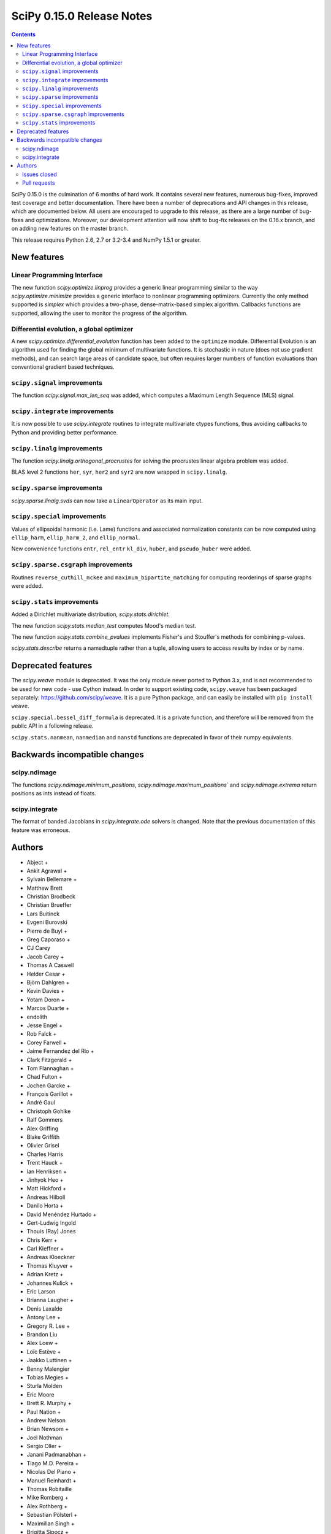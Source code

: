 ==========================
SciPy 0.15.0 Release Notes
==========================

.. contents::

SciPy 0.15.0 is the culmination of 6 months of hard work. It contains
several new features, numerous bug-fixes, improved test coverage and
better documentation.  There have been a number of deprecations and
API changes in this release, which are documented below.  All users
are encouraged to upgrade to this release, as there are a large number
of bug-fixes and optimizations.  Moreover, our development attention
will now shift to bug-fix releases on the 0.16.x branch, and on adding
new features on the master branch.

This release requires Python 2.6, 2.7 or 3.2-3.4 and NumPy 1.5.1 or greater.


New features
============

Linear Programming Interface
----------------------------

The new function `scipy.optimize.linprog` provides a generic
linear programming similar to the way `scipy.optimize.minimize`
provides a generic interface to nonlinear programming optimizers.
Currently the only method supported is *simplex* which provides
a two-phase, dense-matrix-based simplex algorithm. Callbacks
functions are supported, allowing the user to monitor the progress
of the algorithm.

Differential evolution, a global optimizer
------------------------------------------

A new `scipy.optimize.differential_evolution` function has been added to the
``optimize`` module.  Differential Evolution is an algorithm used for finding
the global minimum of multivariate functions. It is stochastic in nature (does
not use gradient methods), and can search large areas of candidate space, but
often requires larger numbers of function evaluations than conventional
gradient based techniques.

``scipy.signal`` improvements
-----------------------------

The function `scipy.signal.max_len_seq` was added, which computes a Maximum
Length Sequence (MLS) signal.

``scipy.integrate`` improvements
--------------------------------

It is now possible to use `scipy.integrate` routines to integrate
multivariate ctypes functions, thus avoiding callbacks to Python and
providing better performance.

``scipy.linalg`` improvements
-----------------------------

The function `scipy.linalg.orthogonal_procrustes` for solving the procrustes
linear algebra problem was added.

BLAS level 2 functions ``her``, ``syr``, ``her2`` and ``syr2`` are now wrapped
in ``scipy.linalg``.

``scipy.sparse`` improvements
-----------------------------

`scipy.sparse.linalg.svds` can now take a ``LinearOperator`` as its main input.

``scipy.special`` improvements
------------------------------

Values of ellipsoidal harmonic (i.e. Lame) functions and associated
normalization constants can be now computed using ``ellip_harm``,
``ellip_harm_2``, and ``ellip_normal``.

New convenience functions ``entr``, ``rel_entr`` ``kl_div``,
``huber``, and ``pseudo_huber`` were added.

``scipy.sparse.csgraph`` improvements
-------------------------------------

Routines ``reverse_cuthill_mckee`` and ``maximum_bipartite_matching``
for computing reorderings of sparse graphs were added.

``scipy.stats`` improvements
----------------------------

Added a Dirichlet multivariate distribution, `scipy.stats.dirichlet`.

The new function `scipy.stats.median_test` computes Mood's median test.

The new function `scipy.stats.combine_pvalues` implements Fisher's
and Stouffer's methods for combining p-values.

`scipy.stats.describe` returns a namedtuple rather than a tuple, allowing
users to access results by index or by name.


Deprecated features
===================

The `scipy.weave` module is deprecated.  It was the only module never ported
to Python 3.x, and is not recommended to be used for new code - use Cython
instead.  In order to support existing code, ``scipy.weave`` has been packaged
separately: https://github.com/scipy/weave.  It is a pure Python package, and
can easily be installed with ``pip install weave``.

``scipy.special.bessel_diff_formula`` is deprecated.  It is a private function,
and therefore will be removed from the public API in a following release.

``scipy.stats.nanmean``, ``nanmedian`` and ``nanstd`` functions are deprecated
in favor of their numpy equivalents.


Backwards incompatible changes
==============================

scipy.ndimage
-------------

The functions `scipy.ndimage.minimum_positions`,
`scipy.ndimage.maximum_positions`` and `scipy.ndimage.extrema` return
positions as ints instead of floats.

scipy.integrate
---------------

The format of banded Jacobians in `scipy.integrate.ode` solvers is
changed. Note that the previous documentation of this feature was
erroneous.

Authors
=======

* Abject +
* Ankit Agrawal +
* Sylvain Bellemare +
* Matthew Brett
* Christian Brodbeck
* Christian Brueffer
* Lars Buitinck
* Evgeni Burovski
* Pierre de Buyl +
* Greg Caporaso +
* CJ Carey
* Jacob Carey +
* Thomas A Caswell
* Helder Cesar +
* Björn Dahlgren +
* Kevin Davies +
* Yotam Doron +
* Marcos Duarte +
* endolith
* Jesse Engel +
* Rob Falck +
* Corey Farwell +
* Jaime Fernandez del Rio +
* Clark Fitzgerald +
* Tom Flannaghan +
* Chad Fulton +
* Jochen Garcke +
* François Garillot +
* André Gaul
* Christoph Gohlke
* Ralf Gommers
* Alex Griffing
* Blake Griffith
* Olivier Grisel
* Charles Harris
* Trent Hauck +
* Ian Henriksen +
* Jinhyok Heo +
* Matt Hickford +
* Andreas Hilboll
* Danilo Horta +
* David Menéndez Hurtado +
* Gert-Ludwig Ingold
* Thouis (Ray) Jones
* Chris Kerr +
* Carl Kleffner +
* Andreas Kloeckner
* Thomas Kluyver +
* Adrian Kretz +
* Johannes Kulick +
* Eric Larson
* Brianna Laugher +
* Denis Laxalde
* Antony Lee +
* Gregory R. Lee +
* Brandon Liu
* Alex Loew +
* Loïc Estève +
* Jaakko Luttinen +
* Benny Malengier
* Tobias Megies +
* Sturla Molden
* Eric Moore
* Brett R. Murphy +
* Paul Nation +
* Andrew Nelson
* Brian Newsom +
* Joel Nothman
* Sergio Oller +
* Janani Padmanabhan +
* Tiago M.D. Pereira +
* Nicolas Del Piano +
* Manuel Reinhardt +
* Thomas Robitaille
* Mike Romberg +
* Alex Rothberg +
* Sebastian Pölsterl +
* Maximilian Singh +
* Brigitta Sipocz +
* Alex Stewart +
* Julian Taylor
* Collin Tokheim +
* James Tomlinson +
* Benjamin Trendelkamp-Schroer +
* Richard Tsai
* Alexey Umnov +
* Jacob Vanderplas
* Joris Vankerschaver
* Bastian Venthur +
* Pauli Virtanen
* Stefan van der Walt
* Yuxiang Wang +
* James T. Webber
* Warren Weckesser
* Axl West +
* Nathan Woods
* Benda Xu +
* Víctor Zabalza +
* Tiziano Zito +

A total of 99 people contributed to this release.
People with a "+" by their names contributed a patch for the first time.
This list of names is automatically generated, and may not be fully complete.


Issues closed
-------------

- `#1431 <https://github.com/scipy/scipy/issues/1431>`__: ellipk(x) extending its domain for x<0 (Trac #904)
- `#1727 <https://github.com/scipy/scipy/issues/1727>`__: consistency of std interface (Trac #1200)
- `#1851 <https://github.com/scipy/scipy/issues/1851>`__: Shape parameter negated in genextreme (relative to R, MATLAB,...
- `#1889 <https://github.com/scipy/scipy/issues/1889>`__: interp2d is weird (Trac #1364)
- `#2188 <https://github.com/scipy/scipy/issues/2188>`__: splev gives wrong values or crashes outside of support when der...
- `#2343 <https://github.com/scipy/scipy/issues/2343>`__: scipy.insterpolate's splrep function fails with certain combinations...
- `#2669 <https://github.com/scipy/scipy/issues/2669>`__: .signal.ltisys.ss2tf should only apply to MISO systems in current...
- `#2911 <https://github.com/scipy/scipy/issues/2911>`__: interpolate.splder() failure on Fedora
- `#3171 <https://github.com/scipy/scipy/issues/3171>`__: future of weave in scipy
- `#3176 <https://github.com/scipy/scipy/issues/3176>`__: Suggestion to improve error message in scipy.integrate.odeint
- `#3198 <https://github.com/scipy/scipy/issues/3198>`__: pdf() and logpdf() methods for scipy.stats.gaussian_kde
- `#3318 <https://github.com/scipy/scipy/issues/3318>`__: Travis CI is breaking on test("full")
- `#3329 <https://github.com/scipy/scipy/issues/3329>`__: scipy.stats.scoreatpercentile backward-incompatible change not...
- `#3362 <https://github.com/scipy/scipy/issues/3362>`__: Reference cycle in scipy.sparse.linalg.eigs with shift-invert...
- `#3364 <https://github.com/scipy/scipy/issues/3364>`__: BUG: linalg.hessenberg broken (wrong results)
- `#3376 <https://github.com/scipy/scipy/issues/3376>`__: stats f_oneway needs floats
- `#3379 <https://github.com/scipy/scipy/issues/3379>`__: Installation of scipy 0.13.3 via zc.buildout fails
- `#3403 <https://github.com/scipy/scipy/issues/3403>`__: hierarchy.linkage raises an ugly exception for a compressed 2x2...
- `#3422 <https://github.com/scipy/scipy/issues/3422>`__: optimize.curve_fit() handles NaN by returning all parameters...
- `#3457 <https://github.com/scipy/scipy/issues/3457>`__: linalg.fractional_matrix_power has no docstring
- `#3469 <https://github.com/scipy/scipy/issues/3469>`__: DOC: `ndimage.find_object` ignores zero-values
- `#3491 <https://github.com/scipy/scipy/issues/3491>`__: optimize.leastsq() documentation should mention it does not work...
- `#3499 <https://github.com/scipy/scipy/issues/3499>`__: cluster.vq.whiten return nan for all zeros column in observations
- `#3503 <https://github.com/scipy/scipy/issues/3503>`__: minimize attempts to do vector addition when numpy arrays are...
- `#3508 <https://github.com/scipy/scipy/issues/3508>`__: exponweib.logpdf fails for valid parameters
- `#3509 <https://github.com/scipy/scipy/issues/3509>`__: libatlas3-base-dev does not exist
- `#3550 <https://github.com/scipy/scipy/issues/3550>`__: BUG: anomalous values computed by special.ellipkinc
- `#3555 <https://github.com/scipy/scipy/issues/3555>`__: `scipy.ndimage` positions are float instead of int
- `#3557 <https://github.com/scipy/scipy/issues/3557>`__: UnivariateSpline.__call__ should pass all relevant args through...
- `#3569 <https://github.com/scipy/scipy/issues/3569>`__: No license statement for test data imported from boost?
- `#3576 <https://github.com/scipy/scipy/issues/3576>`__: mstats test failure (too sensitive?)
- `#3579 <https://github.com/scipy/scipy/issues/3579>`__: Errors on scipy 0.14.x branch using MKL, Ubuntu 14.04 x86_64
- `#3580 <https://github.com/scipy/scipy/issues/3580>`__: Operator overloading with sparse matrices
- `#3587 <https://github.com/scipy/scipy/issues/3587>`__: Wrong alphabetical order in continuous statistical distribution...
- `#3596 <https://github.com/scipy/scipy/issues/3596>`__: scipy.signal.fftconvolve no longer threadsafe
- `#3623 <https://github.com/scipy/scipy/issues/3623>`__: BUG: signal.convolve takes longer than it needs to
- `#3655 <https://github.com/scipy/scipy/issues/3655>`__: Integer returned from integer data in scipy.signal.periodogram...
- `#3662 <https://github.com/scipy/scipy/issues/3662>`__: Travis failure on Numpy 1.5.1 (not reproducible?)
- `#3668 <https://github.com/scipy/scipy/issues/3668>`__: dendogram(orientation='foo')
- `#3669 <https://github.com/scipy/scipy/issues/3669>`__: KroghInterpolator doesn't pass through points
- `#3672 <https://github.com/scipy/scipy/issues/3672>`__: Inserting a knot in a spline
- `#3682 <https://github.com/scipy/scipy/issues/3682>`__: misleading documentation of scipy.optimize.curve_fit
- `#3699 <https://github.com/scipy/scipy/issues/3699>`__: BUG?: minor problem with scipy.signal.lfilter w/initial conditions
- `#3700 <https://github.com/scipy/scipy/issues/3700>`__: Inconsistent exceptions raised by scipy.io.loadmat
- `#3703 <https://github.com/scipy/scipy/issues/3703>`__: TypeError for RegularGridInterpolator with big-endian data
- `#3714 <https://github.com/scipy/scipy/issues/3714>`__: Misleading error message in eigsh: k must be between 1 and rank(A)-1
- `#3720 <https://github.com/scipy/scipy/issues/3720>`__: coo_matrix.setdiag() fails
- `#3740 <https://github.com/scipy/scipy/issues/3740>`__: Scipy.Spatial.KdTree (Query) Return Type?
- `#3761 <https://github.com/scipy/scipy/issues/3761>`__: Invalid result from scipy.special.btdtri
- `#3784 <https://github.com/scipy/scipy/issues/3784>`__: DOC - Special Functions - Drum example fix for higher modes
- `#3785 <https://github.com/scipy/scipy/issues/3785>`__: minimize() should have friendlier args=
- `#3787 <https://github.com/scipy/scipy/issues/3787>`__: BUG: signal: Division by zero in lombscargle
- `#3800 <https://github.com/scipy/scipy/issues/3800>`__: BUG: scipy.sparse.csgraph.shortest_path overwrites input matrix
- `#3817 <https://github.com/scipy/scipy/issues/3817>`__: Warning in calculating moments from Binomial distribution for...
- `#3821 <https://github.com/scipy/scipy/issues/3821>`__: review scipy usage of `np.ma.is_masked`
- `#3829 <https://github.com/scipy/scipy/issues/3829>`__: Linear algebra function documentation doesn't mention default...
- `#3830 <https://github.com/scipy/scipy/issues/3830>`__: A bug in Docstring of scipy.linalg.eig
- `#3844 <https://github.com/scipy/scipy/issues/3844>`__: Issue with shape parameter returned by genextreme
- `#3858 <https://github.com/scipy/scipy/issues/3858>`__: "ImportError: No module named Cython.Compiler.Main" on install
- `#3876 <https://github.com/scipy/scipy/issues/3876>`__: savgol_filter not in release notes and has no versionadded
- `#3884 <https://github.com/scipy/scipy/issues/3884>`__: scipy.stats.kendalltau empty array error
- `#3895 <https://github.com/scipy/scipy/issues/3895>`__: ValueError: illegal value in 12-th argument of internal gesdd...
- `#3898 <https://github.com/scipy/scipy/issues/3898>`__: skimage test broken by minmax filter change
- `#3901 <https://github.com/scipy/scipy/issues/3901>`__: scipy sparse errors with numpy master
- `#3905 <https://github.com/scipy/scipy/issues/3905>`__: DOC: optimize: linprog docstring has two "Returns" sections
- `#3915 <https://github.com/scipy/scipy/issues/3915>`__: DOC: sphinx warnings because of `**kwds` in the stats distributions...
- `#3935 <https://github.com/scipy/scipy/issues/3935>`__: Split stats.distributions files in tutorial
- `#3969 <https://github.com/scipy/scipy/issues/3969>`__: gh-3607 breaks backward compatibility in ode solver banded jacobians
- `#4025 <https://github.com/scipy/scipy/issues/4025>`__: DOC: signal: The return value of find_peaks_cwt is not documented.
- `#4029 <https://github.com/scipy/scipy/issues/4029>`__: scipy.stats.nbinom.logpmf(0,1,1) returns nan. Correct value is...
- `#4032 <https://github.com/scipy/scipy/issues/4032>`__: ERROR: test_imresize (test_pilutil.TestPILUtil)
- `#4038 <https://github.com/scipy/scipy/issues/4038>`__: errors do not propagate through scipy.integrate.odeint properly
- `#4171 <https://github.com/scipy/scipy/issues/4171>`__: orthogonal_procrustes always returns scale.
- `#4176 <https://github.com/scipy/scipy/issues/4176>`__: Solving the Discrete Lyapunov Equation does not work with matrix...


Pull requests
-------------

- `#3109 <https://github.com/scipy/scipy/pull/3109>`__: ENH Added Fisher's method and Stouffer's Z-score method
- `#3225 <https://github.com/scipy/scipy/pull/3225>`__: Add the limiting distributions to generalized Pareto distribution...
- `#3262 <https://github.com/scipy/scipy/pull/3262>`__: Implement back end of faster multivariate integration
- `#3266 <https://github.com/scipy/scipy/pull/3266>`__: ENH: signal: add type=False as parameter for periodogram and...
- `#3273 <https://github.com/scipy/scipy/pull/3273>`__: Add PEP8 check to Travis-CI
- `#3342 <https://github.com/scipy/scipy/pull/3342>`__: ENH: linprog function for linear programming
- `#3348 <https://github.com/scipy/scipy/pull/3348>`__: BUG: add proper error handling when using interp2d on regular...
- `#3351 <https://github.com/scipy/scipy/pull/3351>`__: ENH: Add MLS method
- `#3382 <https://github.com/scipy/scipy/pull/3382>`__: ENH: scipy.special information theory functions
- `#3396 <https://github.com/scipy/scipy/pull/3396>`__: ENH: improve stats.nanmedian more by assuming nans are rare
- `#3398 <https://github.com/scipy/scipy/pull/3398>`__: Added two wrappers to the gaussian_kde class.
- `#3405 <https://github.com/scipy/scipy/pull/3405>`__: BUG: cluster.linkage array conversion to double dtype
- `#3407 <https://github.com/scipy/scipy/pull/3407>`__: MAINT: use assert_warns instead of a more complicated mechanism
- `#3409 <https://github.com/scipy/scipy/pull/3409>`__: ENH: change to use array view in signal/_peak_finding.py
- `#3416 <https://github.com/scipy/scipy/pull/3416>`__: Issue 3376 : stats f_oneway needs floats
- `#3419 <https://github.com/scipy/scipy/pull/3419>`__: BUG: tools: Fix list of FMA instructions in detect_cpu_extensions_wine.py
- `#3420 <https://github.com/scipy/scipy/pull/3420>`__: DOC: stats: Add 'entropy' to the stats package-level documentation.
- `#3429 <https://github.com/scipy/scipy/pull/3429>`__: BUG: close intermediate file descriptor right after it is used...
- `#3430 <https://github.com/scipy/scipy/pull/3430>`__: MAINT: Fix some cython variable declarations to avoid warnings...
- `#3433 <https://github.com/scipy/scipy/pull/3433>`__: Correcting the normalization of chebwin window function
- `#3435 <https://github.com/scipy/scipy/pull/3435>`__: Add more precise link to R's quantile documentation
- `#3446 <https://github.com/scipy/scipy/pull/3446>`__: ENH: scipy.optimize - adding differential_evolution
- `#3450 <https://github.com/scipy/scipy/pull/3450>`__: MAINT: remove unused function scipy.stats.mstats_basic._kolmog1
- `#3458 <https://github.com/scipy/scipy/pull/3458>`__: Reworked version of PR-3084 (mstats-stats comparison)
- `#3462 <https://github.com/scipy/scipy/pull/3462>`__: MAINT : Returning a warning for low attenuation values of chebwin...
- `#3463 <https://github.com/scipy/scipy/pull/3463>`__: DOC: linalg: Add examples to functions in matfuncs.py
- `#3477 <https://github.com/scipy/scipy/pull/3477>`__: ENH: sparse: release GIL in sparsetools routines
- `#3480 <https://github.com/scipy/scipy/pull/3480>`__: DOC: Add more details to deconvolve docstring
- `#3484 <https://github.com/scipy/scipy/pull/3484>`__: BLD: fix Qhull build issue with MinGW-w64. Closes gh-3237.
- `#3498 <https://github.com/scipy/scipy/pull/3498>`__: MAINT: io: remove old warnings from idl.py
- `#3504 <https://github.com/scipy/scipy/pull/3504>`__: BUG: cluster.vq.whiten returns nan or inf when std==0
- `#3510 <https://github.com/scipy/scipy/pull/3510>`__: MAINT: stats: Reimplement the pdf and logpdf methods of exponweib.
- `#3512 <https://github.com/scipy/scipy/pull/3512>`__: Fix PEP8 errors showing up on TravisCI after pep8 1.5 release
- `#3514 <https://github.com/scipy/scipy/pull/3514>`__: DOC: libatlas3-base-dev seems to have never been a thing
- `#3516 <https://github.com/scipy/scipy/pull/3516>`__: DOC improve scipy.sparse docstrings
- `#3517 <https://github.com/scipy/scipy/pull/3517>`__: ENH: speed-up ndimage.filters.min(max)imum_filter1d
- `#3518 <https://github.com/scipy/scipy/pull/3518>`__: Issues in scipy.misc.logsumexp
- `#3526 <https://github.com/scipy/scipy/pull/3526>`__: DOC: graphical example for cwt, and use a more interesting signal
- `#3527 <https://github.com/scipy/scipy/pull/3527>`__: ENH: Implement min(max)imum_filter1d using the MINLIST algorithm
- `#3537 <https://github.com/scipy/scipy/pull/3537>`__: STY: reduce number of C compiler warnings
- `#3540 <https://github.com/scipy/scipy/pull/3540>`__: DOC: linalg: add docstring to fractional_matrix_power
- `#3542 <https://github.com/scipy/scipy/pull/3542>`__: kde.py Doc Typo
- `#3545 <https://github.com/scipy/scipy/pull/3545>`__: BUG: stats: stats.levy.cdf with small arguments loses precision.
- `#3547 <https://github.com/scipy/scipy/pull/3547>`__: BUG: special: erfcinv with small arguments loses precision.
- `#3553 <https://github.com/scipy/scipy/pull/3553>`__: DOC: Convolve examples
- `#3561 <https://github.com/scipy/scipy/pull/3561>`__: FIX: in ndimage.measurements return positions as int instead...
- `#3564 <https://github.com/scipy/scipy/pull/3564>`__: Fix test failures with numpy master. Closes gh-3554
- `#3565 <https://github.com/scipy/scipy/pull/3565>`__: ENH: make interp2d accept unsorted arrays for interpolation.
- `#3566 <https://github.com/scipy/scipy/pull/3566>`__: BLD: add numpy requirement to metadata if it can't be imported.
- `#3567 <https://github.com/scipy/scipy/pull/3567>`__: DOC: move matfuncs docstrings to user-visible functions
- `#3574 <https://github.com/scipy/scipy/pull/3574>`__: Fixes multiple bugs in mstats.theilslopes
- `#3577 <https://github.com/scipy/scipy/pull/3577>`__: TST: decrease sensitivity of an mstats test
- `#3585 <https://github.com/scipy/scipy/pull/3585>`__: Cleanup of code in scipy.constants
- `#3589 <https://github.com/scipy/scipy/pull/3589>`__: BUG: sparse: allow operator overloading
- `#3594 <https://github.com/scipy/scipy/pull/3594>`__: BUG: lobpcg returned wrong values for small matrices (n < 10)
- `#3598 <https://github.com/scipy/scipy/pull/3598>`__: MAINT: fix coverage and coveralls
- `#3599 <https://github.com/scipy/scipy/pull/3599>`__: MAINT: symeig -- now that's a name I've not heard in a long time
- `#3602 <https://github.com/scipy/scipy/pull/3602>`__: MAINT: clean up the new optimize.linprog and add a few more tests
- `#3607 <https://github.com/scipy/scipy/pull/3607>`__: BUG: integrate: Fix some bugs and documentation errors in the...
- `#3609 <https://github.com/scipy/scipy/pull/3609>`__: MAINT integrate/odepack: kill dead Fortran code
- `#3616 <https://github.com/scipy/scipy/pull/3616>`__: FIX: Invalid values
- `#3617 <https://github.com/scipy/scipy/pull/3617>`__: Sort netcdf variables in a Python-3 compatible way
- `#3622 <https://github.com/scipy/scipy/pull/3622>`__: DOC: Added 0.15.0 release notes entry for linprog function.
- `#3625 <https://github.com/scipy/scipy/pull/3625>`__: Fix documentation for cKDTree.sparse_distance_matrix
- `#3626 <https://github.com/scipy/scipy/pull/3626>`__: MAINT: linalg.orth memory efficiency
- `#3627 <https://github.com/scipy/scipy/pull/3627>`__: MAINT: stats: A bit of clean up
- `#3628 <https://github.com/scipy/scipy/pull/3628>`__: MAINT: signal: remove a useless function from wavelets.py
- `#3632 <https://github.com/scipy/scipy/pull/3632>`__: ENH: stats: Add Mood's median test.
- `#3636 <https://github.com/scipy/scipy/pull/3636>`__: MAINT: cluster: some clean up
- `#3638 <https://github.com/scipy/scipy/pull/3638>`__: DOC: docstring of optimize.basinhopping confuses singular and...
- `#3639 <https://github.com/scipy/scipy/pull/3639>`__: BUG: change ddof default to 1 in mstats.sem, consistent with...
- `#3640 <https://github.com/scipy/scipy/pull/3640>`__: Weave: deprecate the module and disable slow tests on TravisCI
- `#3641 <https://github.com/scipy/scipy/pull/3641>`__: ENH: Added support for date attributes to io.arff.arffread
- `#3644 <https://github.com/scipy/scipy/pull/3644>`__: MAINT: stats: remove superfluous alias in mstats_basic.py
- `#3646 <https://github.com/scipy/scipy/pull/3646>`__: ENH: adding `sum_duplicates` method to COO sparse matrix
- `#3647 <https://github.com/scipy/scipy/pull/3647>`__: Fix for #3596: Make fftconvolve threadsafe
- `#3650 <https://github.com/scipy/scipy/pull/3650>`__: BUG: sparse: smarter random index selection
- `#3652 <https://github.com/scipy/scipy/pull/3652>`__: fix wrong option name in power_divergence dosctring example
- `#3654 <https://github.com/scipy/scipy/pull/3654>`__: Changing EPD to Canopy
- `#3657 <https://github.com/scipy/scipy/pull/3657>`__: BUG: signal.welch: ensure floating point dtype regardless of...
- `#3660 <https://github.com/scipy/scipy/pull/3660>`__: TST: mark a test as known fail
- `#3661 <https://github.com/scipy/scipy/pull/3661>`__: BLD: ignore pep8 E302 (expected 2 blank lines, found 1)
- `#3663 <https://github.com/scipy/scipy/pull/3663>`__: BUG: fix leaking errstate, and ignore invalid= errors in a test
- `#3664 <https://github.com/scipy/scipy/pull/3664>`__: BUG: correlate was extremely slow when in2.size > in1.size
- `#3667 <https://github.com/scipy/scipy/pull/3667>`__: ENH: Adds default params to pdfs of multivariate_norm
- `#3670 <https://github.com/scipy/scipy/pull/3670>`__: ENH: Small speedup of FFT size check
- `#3671 <https://github.com/scipy/scipy/pull/3671>`__: DOC: adding differential_evolution function to 0.15 release notes
- `#3673 <https://github.com/scipy/scipy/pull/3673>`__: BUG: interpolate/fitpack: arguments to fortran routines may not...
- `#3674 <https://github.com/scipy/scipy/pull/3674>`__: Add support for appending to existing netcdf files
- `#3681 <https://github.com/scipy/scipy/pull/3681>`__: Speed up test('full'), solve Travis CI timeout issues
- `#3683 <https://github.com/scipy/scipy/pull/3683>`__: ENH: cluster: rewrite and optimize `vq` in Cython
- `#3684 <https://github.com/scipy/scipy/pull/3684>`__: Update special docs
- `#3688 <https://github.com/scipy/scipy/pull/3688>`__: Spacing in special docstrings
- `#3692 <https://github.com/scipy/scipy/pull/3692>`__: ENH: scipy.special: Improving sph_harm function
- `#3693 <https://github.com/scipy/scipy/pull/3693>`__: Update refguide entries for signal and fftpack
- `#3695 <https://github.com/scipy/scipy/pull/3695>`__: Update continuous.rst
- `#3696 <https://github.com/scipy/scipy/pull/3696>`__: ENH: check for valid 'orientation' kwarg in dendrogram()
- `#3701 <https://github.com/scipy/scipy/pull/3701>`__: make 'a' and 'b' coefficients atleast_1d array in filtfilt
- `#3702 <https://github.com/scipy/scipy/pull/3702>`__: BUG: cluster: _vq unable to handle large features
- `#3704 <https://github.com/scipy/scipy/pull/3704>`__: BUG: special: ellip(k,e)inc nan and double expected value
- `#3707 <https://github.com/scipy/scipy/pull/3707>`__: BUG: handle fill_value dtype checks correctly in RegularGridInterpolator
- `#3708 <https://github.com/scipy/scipy/pull/3708>`__: Reraise exception on failure to read mat file.
- `#3709 <https://github.com/scipy/scipy/pull/3709>`__: BUG: cast 'x' to correct dtype in KroghInterpolator._evaluate
- `#3712 <https://github.com/scipy/scipy/pull/3712>`__: ENH: cluster: reimplement the update-step of K-means in Cython
- `#3713 <https://github.com/scipy/scipy/pull/3713>`__: FIX: Check type of lfiltic
- `#3718 <https://github.com/scipy/scipy/pull/3718>`__: Changed INSTALL file extension to rst
- `#3719 <https://github.com/scipy/scipy/pull/3719>`__: address svds returning nans for zero input matrix
- `#3722 <https://github.com/scipy/scipy/pull/3722>`__: MAINT: spatial: static, unused code, sqrt(sqeuclidean)
- `#3725 <https://github.com/scipy/scipy/pull/3725>`__: ENH: use numpys nanmedian if available
- `#3727 <https://github.com/scipy/scipy/pull/3727>`__: TST: add a new fixed_point test and change some test function...
- `#3731 <https://github.com/scipy/scipy/pull/3731>`__: BUG: fix romb in scipy.integrate.quadrature
- `#3734 <https://github.com/scipy/scipy/pull/3734>`__: DOC: simplify examples with semilogx
- `#3735 <https://github.com/scipy/scipy/pull/3735>`__: DOC: Add minimal docstrings to lti.impulse/step
- `#3736 <https://github.com/scipy/scipy/pull/3736>`__: BUG: cast pchip arguments to floats
- `#3744 <https://github.com/scipy/scipy/pull/3744>`__: stub out inherited methods of Akima1DInterpolator
- `#3746 <https://github.com/scipy/scipy/pull/3746>`__: DOC: Fix formatting for Raises section
- `#3748 <https://github.com/scipy/scipy/pull/3748>`__: ENH: Added discrete Lyapunov transformation solve
- `#3750 <https://github.com/scipy/scipy/pull/3750>`__: Enable automated testing with Python 3.4
- `#3751 <https://github.com/scipy/scipy/pull/3751>`__: Reverse Cuthill-McKee and Maximum Bipartite Matching reorderings...
- `#3759 <https://github.com/scipy/scipy/pull/3759>`__: MAINT: avoid indexing with a float array
- `#3762 <https://github.com/scipy/scipy/pull/3762>`__: TST: filter out RuntimeWarning in vq tests
- `#3766 <https://github.com/scipy/scipy/pull/3766>`__: TST: cluster: some cleanups in test_hierarchy.py
- `#3767 <https://github.com/scipy/scipy/pull/3767>`__: ENH/BUG: support negative m in elliptic integrals
- `#3769 <https://github.com/scipy/scipy/pull/3769>`__: ENH: avoid repeated matrix inverse
- `#3770 <https://github.com/scipy/scipy/pull/3770>`__: BUG: signal: In lfilter_zi, b was not rescaled correctly when...
- `#3772 <https://github.com/scipy/scipy/pull/3772>`__: STY avoid unnecessary transposes in csr_matrix.getcol/row
- `#3773 <https://github.com/scipy/scipy/pull/3773>`__: ENH: Add ext parameter to UnivariateSpline call
- `#3774 <https://github.com/scipy/scipy/pull/3774>`__: BUG: in integrate/quadpack.h, put all declarations before statements.
- `#3779 <https://github.com/scipy/scipy/pull/3779>`__: Incbet fix
- `#3788 <https://github.com/scipy/scipy/pull/3788>`__: BUG: Fix lombscargle ZeroDivisionError
- `#3791 <https://github.com/scipy/scipy/pull/3791>`__: Some maintenance for doc builds
- `#3795 <https://github.com/scipy/scipy/pull/3795>`__: scipy.special.legendre docstring
- `#3796 <https://github.com/scipy/scipy/pull/3796>`__: TYPO: sheroidal -> spheroidal
- `#3801 <https://github.com/scipy/scipy/pull/3801>`__: BUG: shortest_path overwrite
- `#3803 <https://github.com/scipy/scipy/pull/3803>`__: TST: lombscargle regression test related to atan vs atan2
- `#3809 <https://github.com/scipy/scipy/pull/3809>`__: ENH: orthogonal procrustes solver
- `#3811 <https://github.com/scipy/scipy/pull/3811>`__: ENH: scipy.special, Implemented Ellipsoidal harmonic function:...
- `#3819 <https://github.com/scipy/scipy/pull/3819>`__: BUG: make a fully connected csgraph from an ndarray with no zeros
- `#3820 <https://github.com/scipy/scipy/pull/3820>`__: MAINT: avoid spurious warnings in binom(n, p=0).mean() etc
- `#3825 <https://github.com/scipy/scipy/pull/3825>`__: Don't claim scipy.cluster does distance matrix calculations.
- `#3827 <https://github.com/scipy/scipy/pull/3827>`__: get and set diagonal of coo_matrix, and related csgraph laplacian...
- `#3832 <https://github.com/scipy/scipy/pull/3832>`__: DOC: Minor additions to integrate/nquad docstring.
- `#3845 <https://github.com/scipy/scipy/pull/3845>`__: Bug fix for #3842: Bug in scipy.optimize.line_search
- `#3848 <https://github.com/scipy/scipy/pull/3848>`__: BUG: edge case where the covariance matrix is exactly zero
- `#3850 <https://github.com/scipy/scipy/pull/3850>`__: DOC: typo
- `#3851 <https://github.com/scipy/scipy/pull/3851>`__: DOC: document default argument values for some arpack functions
- `#3860 <https://github.com/scipy/scipy/pull/3860>`__: DOC: sparse: add the function 'find' to the module-level docstring
- `#3861 <https://github.com/scipy/scipy/pull/3861>`__: BUG: Removed unnecessary storage of args as instance variables...
- `#3862 <https://github.com/scipy/scipy/pull/3862>`__: BUG: signal: fix handling of multi-output systems in ss2tf.
- `#3865 <https://github.com/scipy/scipy/pull/3865>`__: Feature request: ability to read heterogeneous types in FortranFile
- `#3866 <https://github.com/scipy/scipy/pull/3866>`__: MAINT: update pip wheelhouse for installs
- `#3871 <https://github.com/scipy/scipy/pull/3871>`__: MAINT: linalg: get rid of calc_lwork.f
- `#3872 <https://github.com/scipy/scipy/pull/3872>`__: MAINT: use scipy.linalg instead of np.dual
- `#3873 <https://github.com/scipy/scipy/pull/3873>`__: BLD: show a more informative message if Cython wasn't installed.
- `#3874 <https://github.com/scipy/scipy/pull/3874>`__: TST: cluster: cleanup the hierarchy test data
- `#3877 <https://github.com/scipy/scipy/pull/3877>`__: DOC: Savitzky-Golay filter version added
- `#3878 <https://github.com/scipy/scipy/pull/3878>`__: DOC: move versionadded to notes
- `#3879 <https://github.com/scipy/scipy/pull/3879>`__: small tweaks to the docs
- `#3881 <https://github.com/scipy/scipy/pull/3881>`__: FIX incorrect sorting during fancy assignment
- `#3885 <https://github.com/scipy/scipy/pull/3885>`__: kendalltau function now returns a nan tuple if empty arrays used...
- `#3886 <https://github.com/scipy/scipy/pull/3886>`__: BUG: fixing linprog's kwarg order to match docs
- `#3888 <https://github.com/scipy/scipy/pull/3888>`__: BUG: optimize: In _linprog_simplex, handle the case where the...
- `#3891 <https://github.com/scipy/scipy/pull/3891>`__: BUG: stats: Fix ValueError message in chi2_contingency.
- `#3892 <https://github.com/scipy/scipy/pull/3892>`__: DOC: sparse.linalg: Fix lobpcg docstring.
- `#3894 <https://github.com/scipy/scipy/pull/3894>`__: DOC: stats: Assorted docstring edits.
- `#3896 <https://github.com/scipy/scipy/pull/3896>`__: Fix 2 mistakes in MatrixMarket format parsing
- `#3897 <https://github.com/scipy/scipy/pull/3897>`__: BUG: associated Legendre function of second kind for 1<x<1.0001
- `#3899 <https://github.com/scipy/scipy/pull/3899>`__: BUG: fix undefined behavior in alngam
- `#3906 <https://github.com/scipy/scipy/pull/3906>`__: MAINT/DOC: Whitespace tweaks in several docstrings.
- `#3907 <https://github.com/scipy/scipy/pull/3907>`__: TST: relax bounds of interpolate test to accomodate rounding...
- `#3909 <https://github.com/scipy/scipy/pull/3909>`__: MAINT: Create a common version of `count_nonzero` for compatibility...
- `#3910 <https://github.com/scipy/scipy/pull/3910>`__: Fix a couple of test errors in master
- `#3911 <https://github.com/scipy/scipy/pull/3911>`__: Use MathJax for the html docs
- `#3914 <https://github.com/scipy/scipy/pull/3914>`__: Rework the _roots functions and document them.
- `#3916 <https://github.com/scipy/scipy/pull/3916>`__: Remove all linpack_lite code and replace with LAPACK routines
- `#3917 <https://github.com/scipy/scipy/pull/3917>`__: splines, constant extrapolation
- `#3918 <https://github.com/scipy/scipy/pull/3918>`__: DOC: tweak the rv_discrete docstring example
- `#3919 <https://github.com/scipy/scipy/pull/3919>`__: Quadrature speed-up: scipy.special.orthogonal.p_roots with cache
- `#3920 <https://github.com/scipy/scipy/pull/3920>`__: DOC: Clarify docstring for `sigma` parameter for `curve_fit`
- `#3922 <https://github.com/scipy/scipy/pull/3922>`__: Fixed Docstring issues in linprog (Fixes #3905).
- `#3924 <https://github.com/scipy/scipy/pull/3924>`__: Coerce args into tuple if necessary.
- `#3926 <https://github.com/scipy/scipy/pull/3926>`__: DOC: Surround stats class methods in docstrings with backticks.
- `#3927 <https://github.com/scipy/scipy/pull/3927>`__: Changed doc for romb's dx parameter to int.
- `#3928 <https://github.com/scipy/scipy/pull/3928>`__: check FITPACK conditions in LSQUnivariateSpline
- `#3929 <https://github.com/scipy/scipy/pull/3929>`__: Added a warning about leastsq using with NaNs.
- `#3930 <https://github.com/scipy/scipy/pull/3930>`__: ENH: optimize: curve_fit now warns if pcov is undetermined
- `#3932 <https://github.com/scipy/scipy/pull/3932>`__: Clarified the k > n case.
- `#3933 <https://github.com/scipy/scipy/pull/3933>`__: DOC: remove `import scipy as sp` abbreviation here and there
- `#3936 <https://github.com/scipy/scipy/pull/3936>`__: Add license and copyright holders to test data imported from...
- `#3938 <https://github.com/scipy/scipy/pull/3938>`__: DOC: Corrected documentation for return types.
- `#3939 <https://github.com/scipy/scipy/pull/3939>`__: DOC: fitpack: add a note about Sch-W conditions to splrep docstring
- `#3940 <https://github.com/scipy/scipy/pull/3940>`__: TST: integrate: Remove an invalid test of odeint.
- `#3942 <https://github.com/scipy/scipy/pull/3942>`__: FIX: Corrected error message of eigsh.
- `#3943 <https://github.com/scipy/scipy/pull/3943>`__: ENH: release GIL for filter and interpolation of ndimage
- `#3944 <https://github.com/scipy/scipy/pull/3944>`__: FIX: Raise value error if window data-type is unsupported
- `#3946 <https://github.com/scipy/scipy/pull/3946>`__: Fixed signal.get_window with unicode window name
- `#3947 <https://github.com/scipy/scipy/pull/3947>`__: MAINT: some docstring fixes and style cleanups in stats.mstats
- `#3949 <https://github.com/scipy/scipy/pull/3949>`__: DOC: fix a couple of issues in stats docstrings.
- `#3950 <https://github.com/scipy/scipy/pull/3950>`__: TST: sparse: remove known failure that doesn't fail
- `#3951 <https://github.com/scipy/scipy/pull/3951>`__: TST: switch from Rackspace wheelhouse to numpy/cython source...
- `#3952 <https://github.com/scipy/scipy/pull/3952>`__: DOC: stats: Small formatting correction to the 'chi' distribution...
- `#3953 <https://github.com/scipy/scipy/pull/3953>`__: DOC: stats: Several corrections and small additions to docstrings.
- `#3955 <https://github.com/scipy/scipy/pull/3955>`__: signal.__init__.py: remove duplicated `get_window` entry
- `#3959 <https://github.com/scipy/scipy/pull/3959>`__: TST: sparse: more "known failures" for DOK that don't fail
- `#3960 <https://github.com/scipy/scipy/pull/3960>`__: BUG: io.netcdf: do not close mmap if there are references left...
- `#3965 <https://github.com/scipy/scipy/pull/3965>`__: DOC: Fix a few more sphinx warnings that occur when building...
- `#3966 <https://github.com/scipy/scipy/pull/3966>`__: DOC: add guidelines for using test generators in HACKING
- `#3968 <https://github.com/scipy/scipy/pull/3968>`__: BUG: sparse.linalg: make Inv objects in arpack garbage-collectable...
- `#3971 <https://github.com/scipy/scipy/pull/3971>`__: Remove all linpack_lite code and replace with LAPACK routines
- `#3972 <https://github.com/scipy/scipy/pull/3972>`__: fix typo in error message
- `#3973 <https://github.com/scipy/scipy/pull/3973>`__: MAINT: better error message for multivariate normal.
- `#3981 <https://github.com/scipy/scipy/pull/3981>`__: turn the cryptically named scipy.special information theory functions...
- `#3984 <https://github.com/scipy/scipy/pull/3984>`__: Wrap her, syr, her2, syr2 blas routines
- `#3990 <https://github.com/scipy/scipy/pull/3990>`__: improve UnivariateSpline docs
- `#3991 <https://github.com/scipy/scipy/pull/3991>`__: ENH: stats: return namedtuple for describe output
- `#3993 <https://github.com/scipy/scipy/pull/3993>`__: DOC: stats: percentileofscore references np.percentile
- `#3997 <https://github.com/scipy/scipy/pull/3997>`__: BUG: linalg: pascal(35) was incorrect: last element overflowed...
- `#3998 <https://github.com/scipy/scipy/pull/3998>`__: MAINT: use isMaskedArray instead of is_masked to check type
- `#3999 <https://github.com/scipy/scipy/pull/3999>`__: TST: test against all of boost data files.
- `#4000 <https://github.com/scipy/scipy/pull/4000>`__: BUG: stats: Fix edge-case handling in a few distributions.
- `#4003 <https://github.com/scipy/scipy/pull/4003>`__: ENH: using python's warnings instead of prints in fitpack.
- `#4004 <https://github.com/scipy/scipy/pull/4004>`__: MAINT: optimize: remove a couple unused variables in zeros.c
- `#4006 <https://github.com/scipy/scipy/pull/4006>`__: BUG: Fix C90 compiler warnings in `NI_MinOrMaxFilter1D`
- `#4007 <https://github.com/scipy/scipy/pull/4007>`__: MAINT/DOC: Fix spelling of 'decomposition' in several files.
- `#4008 <https://github.com/scipy/scipy/pull/4008>`__: DOC: stats: Split the descriptions of the distributions in the...
- `#4015 <https://github.com/scipy/scipy/pull/4015>`__: TST: logsumexp regression test
- `#4016 <https://github.com/scipy/scipy/pull/4016>`__: MAINT: remove some inf-related warnings from logsumexp
- `#4020 <https://github.com/scipy/scipy/pull/4020>`__: DOC: stats: fix whitespace in docstrings of several distributions
- `#4023 <https://github.com/scipy/scipy/pull/4023>`__: Exactly one space required before assignments
- `#4024 <https://github.com/scipy/scipy/pull/4024>`__: In dendrogram(): Correct an argument name and a grammar issue...
- `#4041 <https://github.com/scipy/scipy/pull/4041>`__: BUG: misc: Ensure that the 'size' argument of PIL's 'resize'...
- `#4049 <https://github.com/scipy/scipy/pull/4049>`__: BUG: Return of _logpmf
- `#4051 <https://github.com/scipy/scipy/pull/4051>`__: BUG: expm of integer matrices
- `#4052 <https://github.com/scipy/scipy/pull/4052>`__: ENH: integrate: odeint: Handle exceptions in the callback functions.
- `#4053 <https://github.com/scipy/scipy/pull/4053>`__: BUG: stats: Refactor argument validation to avoid a unicode issue.
- `#4057 <https://github.com/scipy/scipy/pull/4057>`__: Added newline to scipy.sparse.linalg.svds documentation for correct...
- `#4058 <https://github.com/scipy/scipy/pull/4058>`__: MAINT: stats: Add note about change to scoreatpercentile in release...
- `#4059 <https://github.com/scipy/scipy/pull/4059>`__: ENH: interpolate: Allow splev to accept an n-dimensional array.
- `#4064 <https://github.com/scipy/scipy/pull/4064>`__: Documented the return value for scipy.signal.find_peaks_cwt
- `#4074 <https://github.com/scipy/scipy/pull/4074>`__: ENH: Support LinearOperator as input to svds
- `#4084 <https://github.com/scipy/scipy/pull/4084>`__: BUG: Match exception declarations in scipy/io/matlab/streams.pyx...
- `#4091 <https://github.com/scipy/scipy/pull/4091>`__: DOC: special: more clear instructions on how to evaluate polynomials
- `#4105 <https://github.com/scipy/scipy/pull/4105>`__: BUG: Workaround for SGEMV segfault in Accelerate
- `#4107 <https://github.com/scipy/scipy/pull/4107>`__: DOC: get rid of 'import \*' in examples
- `#4113 <https://github.com/scipy/scipy/pull/4113>`__: DOC: fix typos in distance.yule
- `#4114 <https://github.com/scipy/scipy/pull/4114>`__: MAINT C fixes
- `#4117 <https://github.com/scipy/scipy/pull/4117>`__: deprecate nanmean, nanmedian and nanstd in favor of their numpy...
- `#4126 <https://github.com/scipy/scipy/pull/4126>`__: scipy.io.idl: support description records and fix bug with null...
- `#4131 <https://github.com/scipy/scipy/pull/4131>`__: ENH: release GIL in more ndimage functions
- `#4132 <https://github.com/scipy/scipy/pull/4132>`__: MAINT: stats: fix a typo [skip ci]
- `#4145 <https://github.com/scipy/scipy/pull/4145>`__: DOC: Fix documentation error for nc chi-squared dist
- `#4150 <https://github.com/scipy/scipy/pull/4150>`__: Fix _nd_image.geometric_transform endianness bug
- `#4153 <https://github.com/scipy/scipy/pull/4153>`__: MAINT: remove use of deprecated numpy API in lib/lapack/ f2py...
- `#4156 <https://github.com/scipy/scipy/pull/4156>`__: MAINT: optimize: remove dead code
- `#4159 <https://github.com/scipy/scipy/pull/4159>`__: MAINT: optimize: clean up Zeros code
- `#4165 <https://github.com/scipy/scipy/pull/4165>`__: DOC: add missing special functions to __doc__
- `#4172 <https://github.com/scipy/scipy/pull/4172>`__: DOC: remove misleading procrustes docstring line
- `#4175 <https://github.com/scipy/scipy/pull/4175>`__: DOC: sparse: clarify CSC and CSR constructor usage
- `#4177 <https://github.com/scipy/scipy/pull/4177>`__: MAINT: enable np.matrix inputs to solve_discrete_lyapunov
- `#4179 <https://github.com/scipy/scipy/pull/4179>`__: TST: fix an intermittently failing test case for special.legendre
- `#4181 <https://github.com/scipy/scipy/pull/4181>`__: MAINT: remove unnecessary null checks before free
- `#4182 <https://github.com/scipy/scipy/pull/4182>`__: Ellipsoidal harmonics
- `#4183 <https://github.com/scipy/scipy/pull/4183>`__: Skip Cython build in Travis-CI
- `#4184 <https://github.com/scipy/scipy/pull/4184>`__: Pr 4074
- `#4187 <https://github.com/scipy/scipy/pull/4187>`__: Pr/3923
- `#4190 <https://github.com/scipy/scipy/pull/4190>`__: BUG: special: fix up ellip_harm build
- `#4193 <https://github.com/scipy/scipy/pull/4193>`__: BLD: fix msvc compiler errors
- `#4194 <https://github.com/scipy/scipy/pull/4194>`__: BUG: fix buffer dtype mismatch on win-amd64
- `#4199 <https://github.com/scipy/scipy/pull/4199>`__: ENH: Changed scipy.stats.describe output from datalen to nobs
- `#4201 <https://github.com/scipy/scipy/pull/4201>`__: DOC: add blas2 and nan* deprecations to the release notes
- `#4243 <https://github.com/scipy/scipy/pull/4243>`__: TST: bump test tolerances

